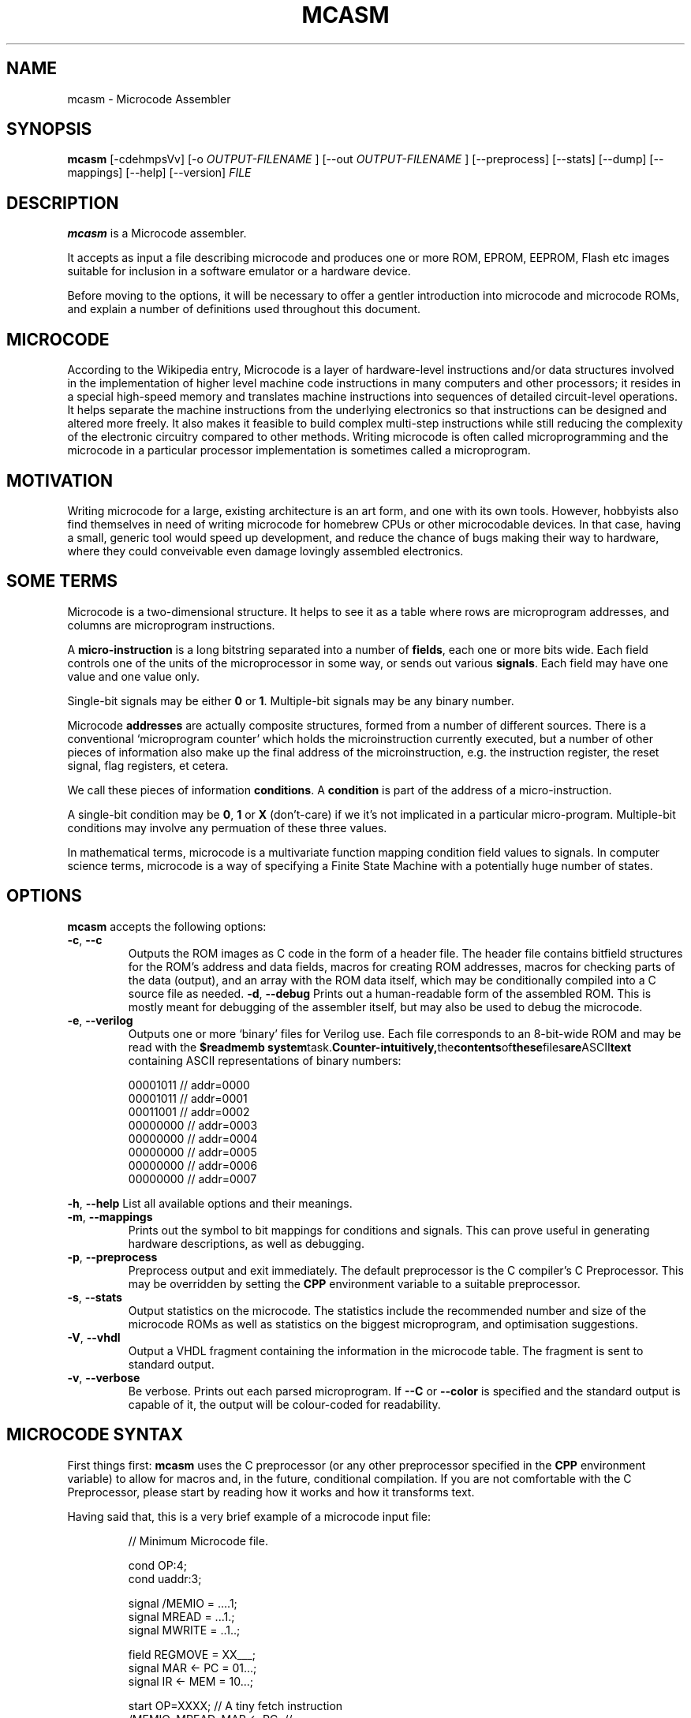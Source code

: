 .\"                              hey, Emacs:   -*- nroff -*-
.\" mcasm is free software; you can redistribute it and/or modify
.\" it under the terms of the GNU General Public License as published by
.\" the Free Software Foundation; either version 2 of the License, or
.\" (at your option) any later version.
.\"
.\" This program is distributed in the hope that it will be useful,
.\" but WITHOUT ANY WARRANTY; without even the implied warranty of
.\" MERCHANTABILITY or FITNESS FOR A PARTICULAR PURPOSE.  See the
.\" GNU General Public License for more details.
.\"
.\" You should have received a copy of the GNU General Public License
.\" along with this program; see the file COPYING.  If not, write to
.\" the Free Software Foundation, 675 Mass Ave, Cambridge, MA 02139, USA.
.\"
.TH MCASM 1 "September 27, 2011"
.\" Please update the above date whenever this man page is modified.
.\"
.\" Some roff macros, for reference:
.\" .nh        disable hyphenation
.\" .hy        enable hyphenation
.\" .ad l      left justify
.\" .ad b      justify to both left and right margins (default)
.\" .nf        disable filling
.\" .fi        enable filling
.\" .br        insert line break
.\" .sp <n>    insert n+1 empty lines
.\" for manpage-specific macros, see man(7)
.SH NAME
mcasm \- Microcode Assembler
.SH SYNOPSIS
.B mcasm
.RI [-cdehmpsVv]
.RI [-o 
.I OUTPUT-FILENAME
.RI ]
.RI [--out
.I OUTPUT-FILENAME
.RI ]
.RI [--preprocess]
.RI [--stats]
.RI [--dump]
.RI [--mappings]
.RI [--help]
.RI [--version]
.I FILE
.SH DESCRIPTION
\fBmcasm\fP is a Microcode assembler.
.PP
It accepts as input a file describing microcode and produces one or
more ROM, EPROM, EEPROM, Flash etc images suitable for inclusion in a
software emulator or a hardware device.
.PP
Before moving to the options, it will be necessary to offer a gentler
introduction into microcode and microcode ROMs, and explain a number
of definitions used throughout this document.
.SH MICROCODE
According to the Wikipedia entry, Microcode is a layer of
hardware-level instructions and/or data structures involved in the
implementation of higher level machine code instructions in many
computers and other processors; it resides in a special high-speed
memory and translates machine instructions into sequences of detailed
circuit-level operations. It helps separate the machine instructions
from the underlying electronics so that instructions can be designed
and altered more freely. It also makes it feasible to build complex
multi-step instructions while still reducing the complexity of the
electronic circuitry compared to other methods. Writing microcode is
often called microprogramming and the microcode in a particular
processor implementation is sometimes called a microprogram.
.SH MOTIVATION
Writing microcode for a large, existing architecture is an art form,
and one with its own tools. However, hobbyists also find themselves in
need of writing microcode for homebrew CPUs or other microcodable
devices. In that case, having a small, generic tool would speed up
development, and reduce the chance of bugs making their way to
hardware, where they could conveivable even damage lovingly assembled
electronics.
.SH SOME TERMS
Microcode is a two-dimensional structure. It helps to see it as a
table where rows are microprogram addresses, and columns are
microprogram instructions.
.PP
A \fBmicro-instruction\fP is a long bitstring separated into a number
of \fBfields\fP, each one or more bits wide. Each field controls one
of the units of the microprocessor in some way, or sends out various
\fBsignals\fP. Each field may have one value and one value only.
.PP
Single-bit signals may be either \fB0\fP or \fB1\fP. Multiple-bit
signals may be any binary number.
.PP
Microcode \fBaddresses\fP are actually composite structures, formed
from a number of different sources. There is a conventional
`microprogram counter’ which holds the microinstruction currently
executed, but a number of other pieces of information also make up the
final address of the microinstruction, e.g. the instruction register,
the reset signal, flag registers, et cetera.
.PP
We call these pieces of information \fBconditions\fP. A
\fBcondition\fP is part of the address of a micro-instruction.
.PP
A single-bit condition may be \fB0\fP, \fB1\fP or \fBX\fP (don't-care)
if we it's not implicated in a particular micro-program. Multiple-bit
conditions may involve any permuation of these three values.
.PP
In mathematical terms, microcode is a multivariate function mapping
condition field values to signals. In computer science terms,
microcode is a way of specifying a Finite State Machine with a
potentially huge number of states.
.SH OPTIONS
\fBmcasm\fP accepts the following options:
.TP
.BR -c ", " --c
Outputs the ROM images as C code in the form of a header file. The
header file contains bitfield structures for the ROM's address and
data fields, macros for creating ROM addresses, macros for checking
parts of the data (output), and an array with the ROM data itself,
which may be conditionally compiled into a C source file as needed.
.BR -d ", " --debug
Prints out a human-readable form of the assembled ROM. This is mostly
meant for debugging of the assembler itself, but may also be used to
debug the microcode.
.TP
.BR -e ", " --verilog
Outputs one or more `binary' files for Verilog use. Each file
corresponds to an 8-bit-wide ROM and may be read with the
.B $readmemb
.BR system task. Counter-intuitively, the contents of these files are ASCII text
containing ASCII representations of binary numbers:
.PP
\f(CW
.RS
.nf
00001011 // addr=0000
00001011 // addr=0001
00011001 // addr=0002
00000000 // addr=0003
00000000 // addr=0004
00000000 // addr=0005
00000000 // addr=0006
00000000 // addr=0007
.fi
.RE
.PP
\fR
.BR -h ", " --help
List all available options and their meanings.
.TP
.BR -m ", " --mappings
Prints out the symbol to bit mappings for conditions and signals. This
can prove useful in generating hardware descriptions, as well as debugging.
.TP
.BR -p ", " --preprocess
Preprocess output and exit immediately. The default preprocessor is
the C compiler's C Preprocessor. This may be overridden by setting the
\fBCPP\fP environment variable to a suitable preprocessor.
.TP
.BR -s ", " --stats
Output statistics on the microcode. The statistics include the
recommended number and size of the microcode ROMs as well as
statistics on the biggest microprogram, and optimisation suggestions.
.TP
.BR -V ", " --vhdl
Output a VHDL fragment containing the information in the microcode
table. The fragment is sent to standard output.
.TP
.BR -v ", " --verbose
Be verbose. Prints out each parsed microprogram. If \fB--C\fP or
\fB--color\fP is specified and the standard output is capable of it,
the output will be colour-coded for readability.
.SH MICROCODE SYNTAX
.PP
First things first: \fBmcasm\fP uses the C preprocessor (or any other
preprocessor specified in the \fBCPP\fP environment variable) to allow
for macros and, in the future, conditional compilation. If you are not
comfortable with the C Preprocessor, please start by reading how it
works and how it transforms text.
.PP
Having said that, this is a very brief example of a microcode input
file:
.PP
.RS
\f(CW
.nf
// Minimum Microcode file.

cond OP:4;
cond uaddr:3;

signal /MEMIO    = ....1;
signal MREAD     = ...1.;
signal MWRITE    = ..1..;

field  REGMOVE   = XX___;
signal MAR <- PC = 01...;
signal IR <- MEM = 10...;

start OP=XXXX; // A tiny fetch instruction
  /MEMIO, MREAD, MAR <- PC;   // 
  hold;                       // Same as MEMIO, MREAD, MAR <- PC
  hold, -MREAD, IR <- MEM;    // Same as MEMIO, MAR <- PC, IR <- MEM

// End of file.
.fi
\fR
.RE
.PP
C multi-line comments \fB/* ... */\fP and C++ single-line 
comments \fB// ...\fP are both understood.
.PP
All declarations must end in a semicolon.
.PP
This defines two fields in the ROM's address: the \fBOP\fP field, four
bits wide, and the \fBuaddr\fP field, which is three bits wide. The
last \fBcond\fP defined is the least significant part of the address.
.PP
The condition \fBuaddr\fP is the microprogram counter and is
mandatory.
.PP
The \fBsignal\fP declarations define the output of the ROM. The
bitfield for each signal is specified in binary. You may use the
traditional values 0 and 1. For increased readability, you may also
use the characters `.' or `-' for zero.
.PP
Conditionals are made up of letters, numbers, and non-whitespace characters
except colons (\fB:\fP), semicolons (\fB;\fP) and equal signs (\fB=\fP).
.PP
Signal names may contain any character except the equals sign
(=). Notably, they may include spaces (for legibility). A signal may
not start with a minus sign (\fB-\fP).
.PP
Signals starting with a slash (\fB/\fP) are recognised as active-low
signals. Their bitstrings are inverted when the ROM is output.
.PP
Fields may be named for convenience. Macros to extract field values
will be added to any C output generated. Field definitions may use
\fBX\fP, \fBx\fP or \fB+\fP to specify a bit that's included in the
field, and \fB.\fP, \fB_\fP, or \fB-\fP to specify bits that are
excluded from the field.
.PP
Microprograms are declared with the \fBstart\fP keyword, followed by a
comma-separated set of conditionals and their values in the format
\fIcond\fP=\fIvalue\fP. If a particular field is immaterial to a
microprogram, a don't care value may be specified using the standard
electronics don't care symbol, \fBX\fP.
.PP
After the \fBstart\fP keyword, the microprogram may be specified. Each
line of the microprogram defines a comma separated list of zero or
more signal names as defined previously. The order of signals in each
line does not matter. Lines are terminated with semicolons (so that,
in practice, each may span multiple actual lines in the source code).
.PP
A special keyword used in some cases is \fBhold\fP. When encountered,
it indicates that the set of signals active on the previous line
should be active on the line where \fBhold\fP appears. In this case,
some signals may be deactivated by listing them prefixed with a
minus. For example, the \fB-MREAD\fP specification on line 3 of the
microprogram above turns off the \fBMREAD\fP signal.
.PP
Multiple microprograms may be specified with multiple \fBstart\fP
keywords. When using don't-care values, start with the least specific
(most \fBX\fP bits) microprograms and move on to the most specific ones.
.SH HISTORY
.PP
This program originated as the microcode compiler for the CFT CPU.
.SH BUGS
.PP
There are probably quite a few here and there, although thankfully not
in the code generation. Using the C Preprocessor makes the program
fairly kludgy.
.PP
Error reporting could be somewhat better.
.SH RESTRICTIONS
\fBmcasm\fP can generate microcode for architectures where microcode
jumps around a lot, but its syntax is more suited to architectures
where microcode is executed mostly sequentially with occasional
jumps. If your architecture doesn't even have the notion of a
microprogram, \fBmcasm\fP may not suit you.
.SH AUTHOR
Written and maintained by Alexios Chouchoulas <alexios@bedroomlan.org>.
.SH "REPORTING BUGS"
Report bugs to Alexios Chouchoulas <alexios@bedroomlan.org>.
.SH COPYRIGHT
Copyright \(co 2011 Alexios Chouchoulas <alexios@bedroomlan.org>.
.br
This is free software; see the source for copying conditions.  There is NO
warranty; not even for MERCHANTABILITY or FITNESS FOR A PARTICULAR PURPOSE.
\"  LocalWords:  mcasm ansi dhs BBS coloured CGA
\"  LocalWords:  codepages PSTN optimisation CP tq Megistos
